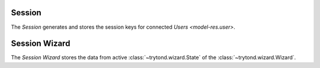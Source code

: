 .. _model-ir.session:

Session
=======

The *Session* generates and stores the session keys for connected `Users
<model-res.user>`.

.. _model-ir.session.wizard:

Session Wizard
==============

The *Session Wizard* stores the data from active :class:`~trytond.wizard.State`
of the :class:`~trytond.wizard.Wizard`.
